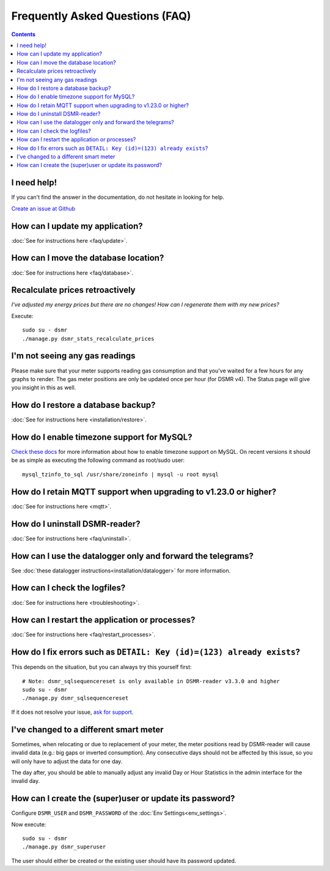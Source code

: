 Frequently Asked Questions (FAQ)
================================


.. contents::
    :depth: 2


I need help!
------------
If you can't find the answer in the documentation, do not hesitate in looking for help.

`Create an issue at Github <https://github.com/dennissiemensma/dsmr-reader/issues/new>`_


How can I update my application?
--------------------------------

:doc:`See for instructions here <faq/update>`.


How can I move the database location?
-------------------------------------
:doc:`See for instructions here <faq/database>`.


Recalculate prices retroactively
--------------------------------
*I've adjusted my energy prices but there are no changes! How can I regenerate them with my new prices?*

Execute::

    sudo su - dsmr
    ./manage.py dsmr_stats_recalculate_prices


I'm not seeing any gas readings
-------------------------------

Please make sure that your meter supports reading gas consumption and that you've waited for a few hours for any graphs to render. 
The gas meter positions are only be updated once per hour (for DSMR v4).
The Status page will give you insight in this as well.


How do I restore a database backup?
-----------------------------------

:doc:`See for instructions here <installation/restore>`.


How do I enable timezone support for MySQL?
-------------------------------------------

`Check these docs <https://dev.mysql.com/doc/refman/5.7/en/mysql-tzinfo-to-sql.html>`_ for more information about how to enable timezone support on MySQL.
On recent versions it should be as simple as executing the following command as root/sudo user::

    mysql_tzinfo_to_sql /usr/share/zoneinfo | mysql -u root mysql


How do I retain MQTT support when upgrading to v1.23.0 or higher?
-----------------------------------------------------------------

:doc:`See for instructions here <mqtt>`.


How do I uninstall DSMR-reader?
-------------------------------

:doc:`See for instructions here <faq/uninstall>`.


How can I use the datalogger only and forward the telegrams?
------------------------------------------------------------

See :doc:`these datalogger instructions<installation/datalogger>` for more information.


How can I check the logfiles?
-----------------------------

:doc:`See for instructions here <troubleshooting>`.


How can I restart the application or processes?
-----------------------------------------------

:doc:`See for instructions here <faq/restart_processes>`.


How do I fix errors such as ``DETAIL: Key (id)=(123) already exists``?
----------------------------------------------------------------------

This depends on the situation, but you can always try this yourself first::

    # Note: dsmr_sqlsequencereset is only available in DSMR-reader v3.3.0 and higher
    sudo su - dsmr
    ./manage.py dsmr_sqlsequencereset

If it does not resolve your issue, `ask for support <#i-need-help>`_.


I've changed to a different smart meter
---------------------------------------
Sometimes, when relocating or due to replacement of your meter, the meter positions read by DSMR-reader will cause invalid data (e.g.: big gaps or inverted consumption).
Any consecutive days should not be affected by this issue, so you will only have to adjust the data for one day.

The day after, you should be able to manually adjust any invalid Day or Hour Statistics in the admin interface for the invalid day.


How can I create the (super)user or update its password?
--------------------------------------------------------

Configure ``DSMR_USER`` and ``DSMR_PASSWORD`` of the :doc:`Env Settings<env_settings>`.

Now execute::

    sudo su - dsmr
    ./manage.py dsmr_superuser

The user should either be created or the existing user should have its password updated.
